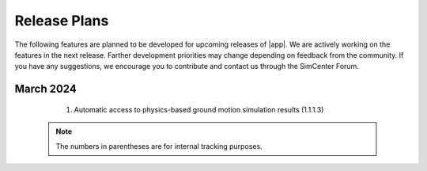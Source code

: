.. _lbl-future_ee:

.. role:: blue

*************
Release Plans
*************

The following features are planned to be developed for upcoming releases of |app|. We are actively working on the features in the next release. Farther development priorities may change depending on feedback from the community. If you have any suggestions, we encourage you to contribute and contact us through the SimCenter Forum.

March 2024
----------
   #.  Automatic access to physics-based ground motion simulation results (1.1.1.3)


 .. note::

    The numbers in parentheses are for internal tracking purposes.
